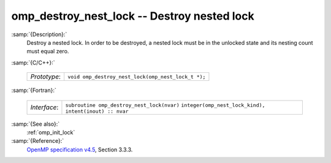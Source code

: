 ..
  Copyright 1988-2021 Free Software Foundation, Inc.
  This is part of the GCC manual.
  For copying conditions, see the GPL license file

.. _omp_destroy_nest_lock:

omp_destroy_nest_lock -- Destroy nested lock
********************************************

:samp:`{Description}:`
  Destroy a nested lock.  In order to be destroyed, a nested lock must be
  in the unlocked state and its nesting count must equal zero.

:samp:`{C/C++}:`

  ============  ==================================================
  *Prototype*:  ``void omp_destroy_nest_lock(omp_nest_lock_t *);``
  ============  ==================================================

:samp:`{Fortran}:`

  ============  ======================================================
  *Interface*:  ``subroutine omp_destroy_nest_lock(nvar)``
                ``integer(omp_nest_lock_kind), intent(inout) :: nvar``
  ============  ======================================================

:samp:`{See also}:`
  :ref:`omp_init_lock`

:samp:`{Reference}:`
  `OpenMP specification v4.5 <https://www.openmp.org>`_, Section 3.3.3.

